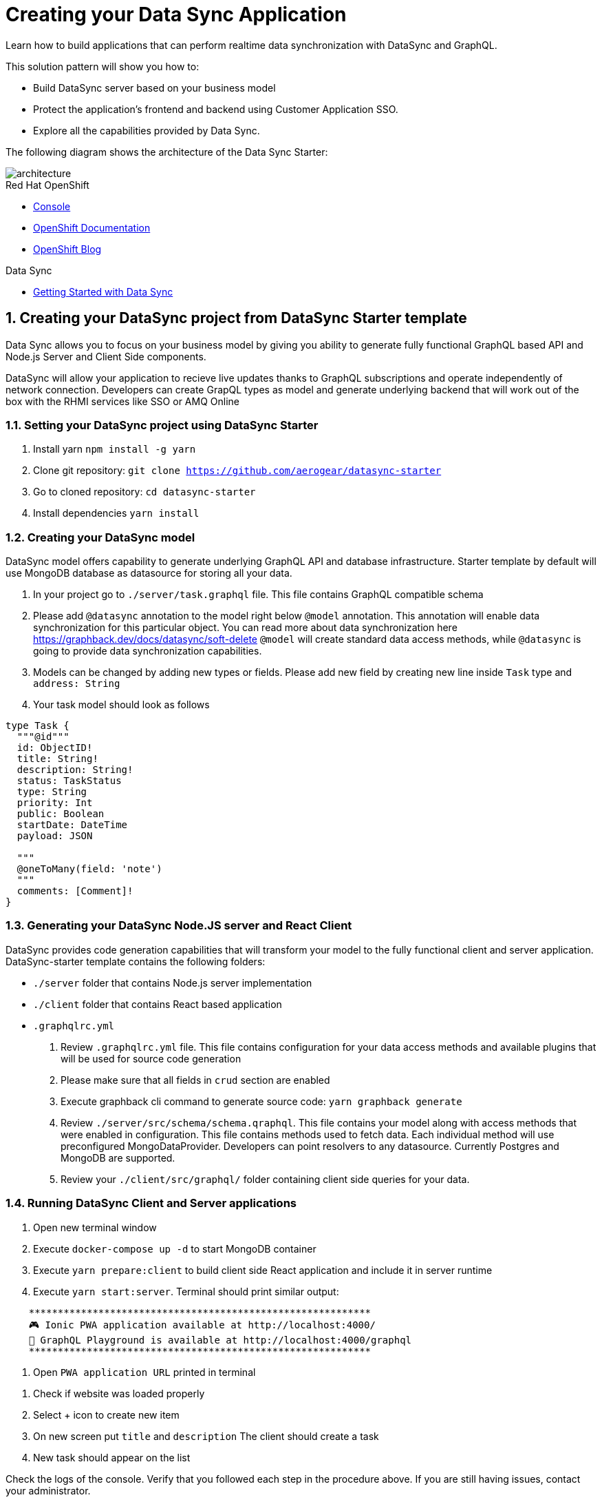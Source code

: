 // update the component versions for each release
:rhmi-version: 2

// URLs
:openshift-console-url: {openshift-host}/dashboards
:sso-realm-url: {user-sso-url}/auth/admin/solution-patterns/console/index.html
:data-sync-documentation-url: https://access.redhat.com/documentation/en-us/red_hat_managed_integration/{rhmi-version}/html/developing_a_data_sync_application/index

//attributes
:title: Creating your Data Sync Application
:integreatly-name: Managed Integration
:data-sync-name: Data Sync
:data-sync-starter: Data Sync Starter
:customer-sso-name: Customer Application SSO
:realm-name: solution-patterns
:realm-display-name: Solution Patterns
:shared-realm-username: admin
:realm-password: admin
:standard-fail-text: Verify that you followed all the steps. If you continue to have issues, contact your administrator.

//id syntax is used here for the custom IDs because that is how the Solution Explorer sorts these within groups
[id='5-adding-data-sync-graphql']
= {title}

// word count that fits best is 15-22, with 20 really being the sweet spot. Character count for that space would be 100-125
Learn how to build applications that can perform realtime data synchronization with DataSync and GraphQL.

This solution pattern will show you how to:

* Build DataSync server based on your business model
* Protect the application's frontend and backend using {customer-sso-name}.
* Explore all the capabilities provided by {data-sync-name}.

The following diagram shows the architecture of the {data-sync-starter}:

image::images/arch.png[architecture, role="integr8ly-img-responsive"]

[type=walkthroughResource, serviceName=openshift]
.Red Hat OpenShift
****
* link:{openshift-console-url}[Console, window="_blank"]
* link:https://docs.openshift.com/dedicated/4/welcome/index.html[OpenShift Documentation, window="_blank"]
* link:https://blog.openshift.com/[OpenShift Blog, window="_blank"]
****

[type=walkthroughResource]
.Data Sync
****
* link:{data-sync-documentation-url}[Getting Started with {data-sync-name}, window="_blank"]
****

:sectnums:

[time=15]
== Creating your DataSync project from DataSync Starter template

{data-sync-name} allows you to focus on your business model by giving you ability
to generate fully functional GraphQL based API and Node.js Server and Client Side components.

DataSync will allow your application to recieve live updates thanks to GraphQL subscriptions and
operate independently of network connection. Developers can create GrapQL types as model
and generate underlying backend that will work out of the box with the RHMI services like SSO or AMQ Online

[time=30]
=== Setting your DataSync project using DataSync Starter

. Install yarn `npm install -g yarn`
. Clone git repository: `git clone https://github.com/aerogear/datasync-starter`
. Go to cloned repository: `cd datasync-starter`
. Install dependencies `yarn install`

=== Creating your DataSync model

DataSync model offers capability to generate underlying GraphQL API and database infrastructure.
Starter template by default will use MongoDB database as datasource for storing all your data.

. In your project go to `./server/task.graphql` file.
This file contains GraphQL compatible schema
. Please add `@datasync` annotation to the model right below `@model` annotation.
This annotation will enable data synchronization for this particular object. You can read more about data synchronization here https://graphback.dev/docs/datasync/soft-delete
`@model` will create standard data access methods, while `@datasync` is going to provide data synchronization capabilities.
. Models can be changed by adding new types or fields. Please add new field by creating new line inside `Task` type
and `address: String`
. Your task model should look as follows
----
type Task {
  """@id"""
  id: ObjectID!
  title: String!
  description: String!
  status: TaskStatus
  type: String
  priority: Int
  public: Boolean
  startDate: DateTime
  payload: JSON

  """
  @oneToMany(field: 'note')
  """
  comments: [Comment]!
}
----

=== Generating your DataSync Node.JS server and React Client

DataSync provides code generation capabilities that will transform your model to the fully
functional client and server application.
DataSync-starter template contains the following folders:

- `./server` folder that contains Node.js server implementation
- `./client` folder that contains React based application
- `.graphqlrc.yml`

. Review `.graphqlrc.yml` file. This file contains configuration for your data access methods
and available plugins that will be used for source code generation
. Please make sure that all fields in `crud` section are enabled
. Execute graphback cli command to generate source code:
`yarn graphback generate`
. Review `./server/src/schema/schema.qraphql`.
This file contains your model along with access methods that were enabled in configuration.
This file contains methods used to fetch data. Each individual method will use
preconfigured MongoDataProvider. Developers can point resolvers to any datasource.
Currently Postgres and MongoDB are supported.
. Review your `./client/src/graphql/` folder containing client side queries for your data.

=== Running DataSync Client and Server applications

. Open new terminal window
. Execute `docker-compose up -d` to start MongoDB container
. Execute `yarn prepare:client` to build client side React application and include it in server runtime
. Execute `yarn start:server`. Terminal should print similar output:

----
    ***********************************************************
    🎮 Ionic PWA application available at http://localhost:4000/
    🚀 GraphQL Playground is available at http://localhost:4000/graphql
    ***********************************************************
----

. Open `PWA application URL` printed in terminal

[type=verification]
****
. Check if website was loaded properly
. Select + icon to create new item
. On new screen put `title` and `description`
The client should create a task
. New task should appear on the list
****

[type=verificationFail]
****
Check the logs of the console.
Verify that you followed each step in the procedure above.
If you are still having issues, contact your administrator.
****

=== Interacting with embedded GraphQL Playground

GraphQL Playground acts as GraphQL API client that allows
you to interact with your types without implementing new views in your application.
In this section we are going to focus on learning who to use playground.

. Open new terminal window
. Execute `yarn start:server`
. Open GraphQL Playground URL printed in terminal.
You can use the GraphQL playground to interact with the server API as described in the next step.
. Go to the Playground interface and replace the text in the left pane of the screen with the following query and mutation:

----
fragment TaskFields on Task {
  id
  title
  description
  status
  type
  priority
  public
  startDate
  payload
}

fragment TaskExpandedFields on Task {
  id
  title
  description
  status
  type
  priority
  public
  startDate
  payload
  comments {
    id
    message
    author
  }
}

mutation createTask {
  createTask(
    input: {
      title: "complete the walkthrough"
      description: "complete the GraphQL walkthrough"
    }
  ) {
    ...TaskFields
  }
}

query findTasks {
  findTasks {
    items {
      ...TaskExpandedFields
    }
    offset
    limit
    count
  }
}

----

[type=verification]
****
. Click the Run icon in the middle of the playground screen.
. Choose createTask from the menu.
The system should create a task.
. Choose findTasks from the Run menu.
. Check that the following is displayed in the right hand panel and that it includes the field we have added in the previous steps.
+
----
{
  "data": {
    "createTask": {
      "id": <ID>,
      "title": "complete the walkthrough",
      "description": "complete the GraphQL walkthrough",
      "status": null,
      "type": null,
      "priority": null,
      "public": null,
      "startDate": null,
      "payload": null
    }
  }
}

----
****

[type=verificationFail]
****
Verify that you followed each step in the procedure above.  If you are still having issues, contact your administrator.
****

[time=5]
== Running and verifying your DataSync server

The {data-sync-starter} provides:

- offline operation support
- out of the box live updates
- conflict resolution

In this guide we are going to explore the capabilities of datasync by using a
sample application available as part of {data-sync-starter}.
Application by default is designed to work with `Task` model but it can be extended
to use very Type automatically exposed by underlying server GraphQL API.

. Go back to application opened in previous step.
. Create a task by clicking on the plus icon in the bottom right-hand side of the screen.
. Add a title and description, of your choosing, to the task and click *Create*.
. Copy the current url without the '/tasks' endpoint and paste in a different tab, browser or mobile browser.
. Change the status of the task by clicking/unclicking the text box beside the task.


[type=verification]
****
Verify that the status of the task is synced across all tabs in real-time.
****

[type=verificationFail]
****
Verify that you followed each step in the procedure above.  If you are still having issues, contact your administrator.
****

[time=10]
== Exploring data sync features using the Data Sync showcase application

To explore data sync features, you should run multiple instances of the {data-sync-starter} using different browsers.
For example, use the browser on your mobile device as well as using the browser on your laptop.

To get the url of your app

=== Exploring real-time sync

. On your laptop:
.. Create a new task using *+* icon.
.. Enter some task text  and click *Create*.

. On your mobile device:
.. Check that the same task appears in the tasks page
.. Make some changes to the task.

. On your laptop:
.. Check that the task changes are synchronized.


[type=verification]
****
Did the tasks appear as expected?
****

[type=verificationFail]
****
Verify that you followed each step in the procedure above.  If you are still having issues, contact your administrator.
****

=== Exploring offline support

. On your mobile device:
.. Activate airplane mode or disable network connectivity.
.. Create a new task.
The task should be created and the *Offline Changes* button in the footer should contain one change.
.. Make a few more changes by either editing existing tasks, or creating new ones.
.. Review all the changes by clicking the *Offline Changes* button.

. On your laptop:
You do not see any of the changes from the mobile device.

. On your mobile device:
.. Restore connectivity or deactivate airplane mode.
.. Watch the status of the tasks change.

. On your laptop:
.. Check that all the tasks are synchronized.


[type=verification]
****
Did the tasks appear as expected?
****

[type=verificationFail]
****
Verify that you followed each step in the procedure above.  If you are still having issues, contact your administrator.
****

=== Resolving conflicts

. On your mobile device:
.. Log into the {data-sync-starter}.
.. Create a task `todo A`.
.. Activate airplane mode or disable network connectivity.
.. Edit the task description to add the text `edited on mobile`.

. On your laptop:
.. Log into the {data-sync-starter}.
.. Simulate offline mode. For example, in Chrome, press F12 to open *Developer Tools* and select *offline* in  the *Network* tab.
.. Edit the `todo A` task, change the text to `todo B`.

. Bring both of your devices back online, the tasks should sync without a conflict.

. On your mobile device:
.. Activate airplane mode or disable network connectivity.
.. Edit task `todo B` change the description to:
+
----
Conflicting description from mobile
----

. On your laptop:
.. Simulate offline mode. For example, in Chrome, press F12 to open *Developer Tools* and select *offline* in  the *Network* tab.
.. Edit task `todo B` change the description to:
+
----
Conflicting description from laptop
----

. Bring both of your devices back online, a popup window should appear warning you about conflicts.

[type=verification]
****
Did the tasks sync as expected?
****

[type=verificationFail]
****
Verify that you followed each step in the procedure above.  If you are still having issues, contact your administrator.
****

. Close terminal window running server application

[time=15]
== Add authentication and authorization to the Data Sync application using Red Hat SSO

In this section, we will configure both the frontend and the backend of the
{data-sync-starter} with the Red Hat SSO.

DataSync starter has authentication and authorization enabled out of the box.
Developers need to configure server and client application to use their keycloak instance
and add required authorization rules to their model.

== Add authorization rule for Task deletion

. Go to your GraphQL Schema `./server/src/config/auth.ts`.
This file contains auth rules for all the operations we support.
. Change role from `delete: { roles: ['admin'] }` to delete: `{ roles: ['test'] }`,
This will only allow deletion for test role that we haven't created.
This operation will prevent us from deleting items from the list.

=== Configuring Authentication for Keycloak (SSO)

. In solution explorer open the User SSO service.
. Login using your own credentials (You might need to open this tab in incognito mode).
. In menu on the left hover over realm name.
. Select `Add new realm`
. Put `DataSync Example` as name and press `Create`
. Select *Clients* from the vertical navigation menu on the left side of the screen.
. Click the *Create* button on the top right of the Clients screen.
. On the *Add Client* screen:
.. In the *Client ID* field, enter
+
[subs="attributes+"]
----
public-datasync
----
.. Verify the *Client Protocol* is set to *openid-connect*.
.. Click *Save*.
. You will see the *Settings* screen for the *{client-name}* client if the save is successful.
. on the *Settings* page:
.. Change `Valid Redirect URIs` to hostname used to run your server application with `\*` at the end.
For example `https://routex9wvywuq-codeready-workspaces.apps.openshift.io*`
.. Change `Web Origins` to `\*`
.. Click on the *Save* button
.. Click on the *Installation* tab, and select `Keycloak OIDC JSON` format. Copy the content displayed or use the `Download` button to save the configuration file.
. Create new users for testing:
.. Select *Users* on the left menu, and click on *View all users*.
.. Click on *Add user* to create a new user. Pick a username you like for the *Username* field and click *Save*.
.. Select the *Credentials* tab and set a password for this user. Set *Temporary* option to *OFF*.
.. Click *Reset Password*

=== Testing Keycloak Authentication and Authorization

. Close all opened terminals in Code Ready environment
. Copy `Keycloak OIDC JSON` file into:
.. `server/website/keycloak.json`
.. `server/src/config/keycloak.json`
. Execute `start server`. This command will start GraphQL server with embedded client.
. Open Preview URL in the new window
. Login window should appear.
. Login using credentials you have chosen in keycloak
. Press User icon in the top right corner.
. You should see admin user profile with his roles
. Go back to the task screen
. Try to delete one of the created tasks
. User will not be permitted to delete task as it does not have test role.
